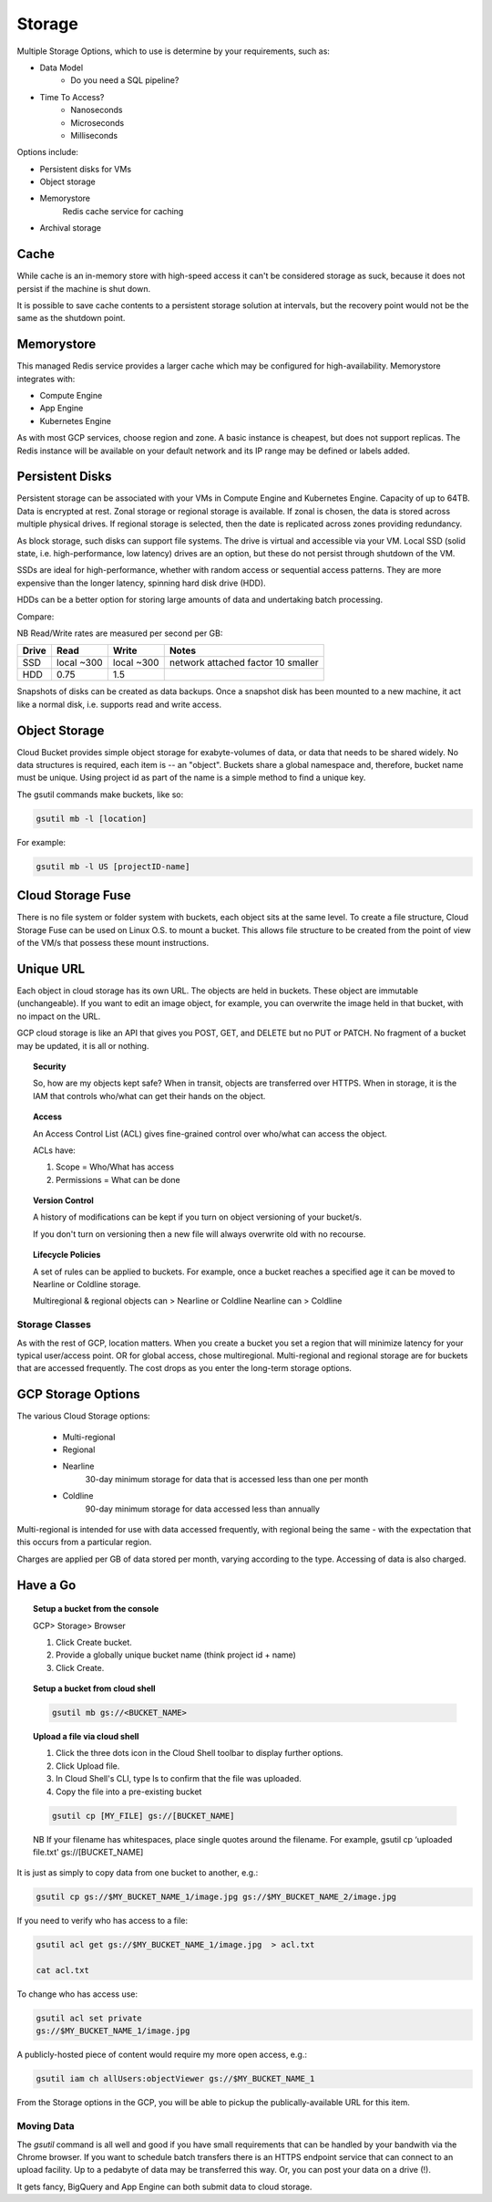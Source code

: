 ########
Storage
########


Multiple Storage Options, which to use is determine by your requirements, such as:

+ Data Model  
	+ Do you need a SQL pipeline?
+ Time To Access?
	+ Nanoseconds
	+ Microseconds
	+ Milliseconds

Options include:

+ Persistent disks for VMs
+ Object storage
+ Memorystore
	Redis cache service for caching
+ Archival storage

Cache
-----

While cache is an in-memory store with high-speed access it can't be considered storage as suck, because it does not persist if the machine is shut down.

It is possible to save cache contents to a persistent storage solution at intervals, but the recovery point would not be the same as the shutdown point.


Memorystore
------------

This managed Redis service provides a larger cache which may be configured for high-availability. Memorystore integrates with:

+ Compute Engine
+ App Engine
+ Kubernetes Engine

As with most GCP services, choose region and zone. A basic instance is cheapest, but does not support replicas. The Redis instance will be available on your default network and its IP range may be defined or labels added.

Persistent Disks
----------------

Persistent storage can be associated with your VMs in Compute Engine and Kubernetes Engine. Capacity of up to 64TB. Data is encrypted at rest. Zonal storage or regional storage is available. If zonal is chosen, the data is stored across multiple physical drives. If regional storage is selected, then the date is replicated across zones providing redundancy.

As block storage, such disks can support file systems. The drive is virtual and accessible via your VM. Local SSD (solid state, i.e. high-performance, low latency) drives are an option, but these do not persist through shutdown of the VM.

SSDs are ideal for high-performance, whether with random access or sequential access patterns. They are more expensive than the longer latency, spinning hard disk drive (HDD). 

HDDs can be a better option for storing large amounts of data and undertaking batch processing.

Compare:

NB Read/Write rates are measured per second per GB:

+------------+------------+-------------+-------------------------------------+
| Drive      | Read       | Write       | Notes                               |
+============+============+=============+=====================================+
|SSD         | local ~300 | local ~300  | network attached factor 10 smaller  |
+------------+------------+-------------+-------------------------------------+
| HDD        | 0.75       | 1.5         |                                     |
+------------+------------+-------------+-------------------------------------+

Snapshots of disks can be created as data backups. Once a snapshot disk has been mounted to a new machine, it act like a normal disk, i.e. supports read and write access.

Object Storage
---------------

Cloud Bucket provides simple object storage  for exabyte-volumes of data, or data that needs to be shared widely. No data structures is required, each item is -- an "object". Buckets share a global namespace and, therefore, bucket name must be unique. Using project id as part of the name is a simple method to find a unique key.

The gsutil commands make buckets, like so:

.. code-block:: bash

	gsutil mb -l [location]

For example:

.. code-block:: bash

	gsutil mb -l US [projectID-name]

Cloud Storage Fuse
------------------

There is no file system or folder system with buckets, each object sits at the same level. To create a file structure, Cloud Storage Fuse can be used on Linux O.S. to mount a bucket. This allows file structure to be created from the point of view of the VM/s that possess these mount instructions.

Unique URL
----------

Each object in cloud storage has its own URL. The objects are held in buckets. These object are immutable (unchangeable). If you want to edit an image object, for example, you can overwrite the image held in that bucket, with no impact on the URL.

GCP cloud storage is like an API that gives you POST, GET, and DELETE but no PUT or PATCH. No fragment of a bucket may be updated, it is all or nothing.

.. topic:: Security

	So, how are my objects kept safe? When in transit, objects are transferred over HTTPS. When in storage, it is the IAM that controls who/what can get their hands on the object.

.. topic:: Access

	An Access Control List (ACL) gives fine-grained control over who/what can access the object.

	ACLs have:

	1) Scope = Who/What has access
	2) Permissions = What can be done

.. topic:: Version Control

	A history of modifications can be kept if you turn on object versioning of your bucket/s.

	If you don't turn on versioning then a new file will always overwrite old with no recourse.

.. topic:: Lifecycle Policies

	A set of rules can be applied to buckets. For example, once a bucket reaches a specified age it can be moved to Nearline or Coldline storage. 

	Multiregional & regional objects can > Nearline or Coldline
	Nearline can > Coldline


Storage Classes
================

As with the rest of GCP, location matters. When you create a bucket you set a region that will minimize latency for your typical user/access point. OR for global access, chose multiregional. Multi-regional and regional storage are for buckets that are accessed frequently. The cost drops as you enter the long-term storage options.

GCP Storage Options
-------------------

The various Cloud Storage options:

	+ Multi-regional
	+ Regional
	+ Nearline
		30-day minimum storage
		for data that is accessed less than one per month
	+ Coldline
		90-day minimum storage
		for data accessed less than annually

Multi-regional is intended for use with data accessed frequently, with regional being the same - with the expectation that this occurs from a particular region.

Charges are applied per GB of data stored per month, varying according to the type. Accessing of data is also charged.

Have a Go
---------


.. topic:: Setup a bucket from the console

	GCP> Storage> Browser

	1. Click Create bucket.

	2. Provide a globally unique bucket name (think project id + name)

	3. Click Create.


.. topic:: Setup a bucket from cloud shell

	.. code-block:: bash

		gsutil mb gs://<BUCKET_NAME>


.. topic:: Upload a file via cloud shell

	1. Click the three dots icon in the Cloud Shell toolbar to display further options.

	2. Click Upload file. 

	3. In Cloud Shell's CLI, type ls to confirm that the file was uploaded.

	4. Copy the file into a pre-existing bucket 

	.. code-block:: bash

		gsutil cp [MY_FILE] gs://[BUCKET_NAME]

	NB If your filename has whitespaces, place single quotes around the filename. For example, gsutil cp ‘uploaded file.txt' gs://[BUCKET_NAME]

It is just as simply to copy data from one bucket to another, e.g.:

.. code-block:: bash

	gsutil cp gs://$MY_BUCKET_NAME_1/image.jpg gs://$MY_BUCKET_NAME_2/image.jpg

If you need to verify who has access to a file:

.. code-block:: bash

	gsutil acl get gs://$MY_BUCKET_NAME_1/image.jpg  > acl.txt

	cat acl.txt

To change who has access use:

.. code-block:: bash

	gsutil acl set private
	gs://$MY_BUCKET_NAME_1/image.jpg

A publicly-hosted piece of content would require my more open access, e.g.:

.. code-block:: bash

	gsutil iam ch allUsers:objectViewer gs://$MY_BUCKET_NAME_1

From the Storage options in the GCP, you will be able to pickup the publically-available URL for this item.


Moving Data
===========

The `gsutil` command is all well and good if you have small requirements that can be handled by your bandwith via the Chrome browser. If you want to schedule batch transfers there is an HTTPS endpoint service that can connect to an upload facility. Up to a pedabyte of data may be transferred this way. Or, you can post your data on a drive (!).

It gets fancy, BigQuery and App Engine can both submit data to cloud storage.